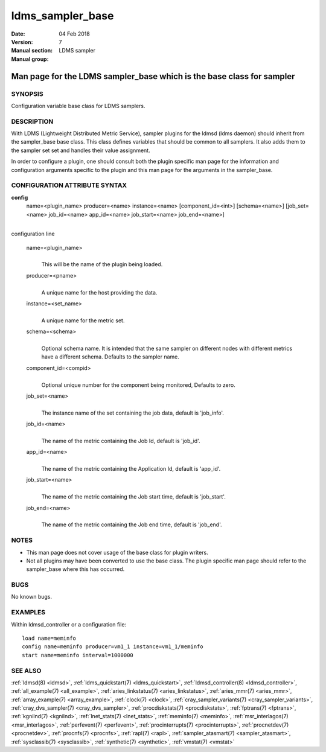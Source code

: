 .. _ldms_sampler_base:

=================
ldms_sampler_base
=================

:Date:   04 Feb 2018
:Version:
:Manual section: 7
:Manual group: LDMS sampler


----------------------------------------------------------------------
Man page for the LDMS sampler_base which is the base class for sampler
----------------------------------------------------------------------


SYNOPSIS
========

Configuration variable base class for LDMS samplers.

DESCRIPTION
===========

With LDMS (Lightweight Distributed Metric Service), sampler plugins for
the ldmsd (ldms daemon) should inherit from the sampler_base base class.
This class defines variables that should be common to all samplers. It
also adds them to the sampler set set and handles their value
assignment.

In order to configure a plugin, one should consult both the plugin
specific man page for the information and configuration arguments
specific to the plugin and this man page for the arguments in the
sampler_base.

CONFIGURATION ATTRIBUTE SYNTAX
==============================

**config**
   name=<plugin_name> producer=<name> instance=<name>
   [component_id=<int>] [schema=<name>] [job_set=<name> job_id=<name>
   app_id=<name> job_start=<name> job_end=<name>]

|
| configuration line

   name=<plugin_name>
      |
      | This will be the name of the plugin being loaded.

   producer=<pname>
      |
      | A unique name for the host providing the data.

   instance=<set_name>
      |
      | A unique name for the metric set.

   schema=<schema>
      |
      | Optional schema name. It is intended that the same sampler on
        different nodes with different metrics have a different schema.
        Defaults to the sampler name.

   component_id=<compid>
      |
      | Optional unique number for the component being monitored,
        Defaults to zero.

   job_set=<name>
      |
      | The instance name of the set containing the job data, default is
        'job_info'.

   job_id=<name>
      |
      | The name of the metric containing the Job Id, default is
        'job_id'.

   app_id=<name>
      |
      | The name of the metric containing the Application Id, default is
        'app_id'.

   job_start=<name>
      |
      | The name of the metric containing the Job start time, default is
        'job_start'.

   job_end=<name>
      |
      | The name of the metric containing the Job end time, default is
        'job_end'.

NOTES
=====

-  This man page does not cover usage of the base class for plugin
   writers.

-  Not all plugins may have been converted to use the base class. The
   plugin specific man page should refer to the sampler_base where this
   has occurred.

BUGS
====

No known bugs.

EXAMPLES
========

Within ldmsd_controller or a configuration file:

::

   load name=meminfo
   config name=meminfo producer=vm1_1 instance=vm1_1/meminfo
   start name=meminfo interval=1000000

SEE ALSO
========

:ref:`ldmsd(8) <ldmsd>`, :ref:`ldms_quickstart(7) <ldms_quickstart>`, :ref:`ldmsd_controller(8) <ldmsd_controller>`,
:ref:`all_example(7) <all_example>`, :ref:`aries_linkstatus(7) <aries_linkstatus>`, :ref:`aries_mmr(7) <aries_mmr>`,
:ref:`array_example(7) <array_example>`, :ref:`clock(7) <clock>`,
:ref:`cray_sampler_variants(7) <cray_sampler_variants>`, :ref:`cray_dvs_sampler(7) <cray_dvs_sampler>`,
:ref:`procdiskstats(7) <procdiskstats>`, :ref:`fptrans(7) <fptrans>`, :ref:`kgnilnd(7) <kgnilnd>`,
:ref:`lnet_stats(7) <lnet_stats>`, :ref:`meminfo(7) <meminfo>`, :ref:`msr_interlagos(7) <msr_interlagos>`,
:ref:`perfevent(7) <perfevent>`, :ref:`procinterrupts(7) <procinterrupts>`, :ref:`procnetdev(7) <procnetdev>`,
:ref:`procnfs(7) <procnfs>`, :ref:`rapl(7) <rapl>`, :ref:`sampler_atasmart(7) <sampler_atasmart>`,
:ref:`sysclassib(7) <sysclassib>`, :ref:`synthetic(7) <synthetic>`, :ref:`vmstat(7) <vmstat>`
